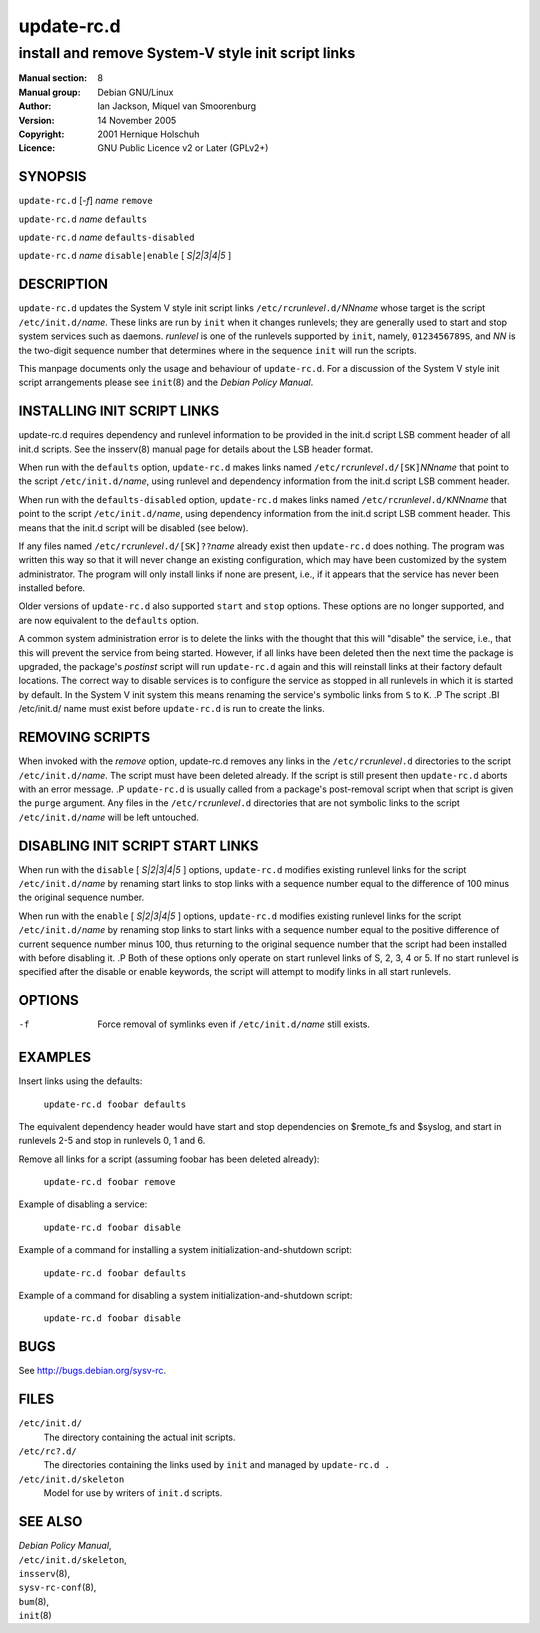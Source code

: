 ===================
 update-rc.d
===================

---------------------------------------------------------
install and remove System-V style init script links
---------------------------------------------------------

:Manual section: 8
:Manual group: Debian GNU/Linux
:Author:
    Ian Jackson,
    Miquel van Smoorenburg

:Version:   14 November 2005
:Copyright: 2001 Hernique Holschuh
:Licence:   GNU Public Licence v2 or Later (GPLv2+)


SYNOPSIS
=========

``update-rc.d`` [*-f*] *name* ``remove``

``update-rc.d`` *name* ``defaults``

``update-rc.d`` *name* ``defaults-disabled``

``update-rc.d`` *name* ``disable|enable`` [ *S|2|3|4|5* ]


DESCRIPTION
===========

``update-rc.d`` updates the System V style init script links
``/etc/rc``\ *runlevel*\ ``.d/``\ *NNname*
whose target is the script
``/etc/init.d/``\ *name*.
These links are run by
``init``
when it changes runlevels; they are generally used to start and stop
system services such as daemons.
*runlevel*
is one of the runlevels supported by
``init``, namely, ``0123456789S``, and
*NN*
is the two-digit sequence number that determines where in the sequence
``init``
will run the scripts.

This manpage documents only the usage and behaviour of
``update-rc.d``.
For a discussion of the System V style init script arrangements please
see
``init``\(8)
and the
*Debian Policy Manual*.


INSTALLING INIT SCRIPT LINKS
============================

update-rc.d requires dependency and runlevel information to be
provided in the init.d script LSB comment header of all init.d scripts.
See the insserv(8) manual page for details about the LSB header format.

When run with the
``defaults``
option,
``update-rc.d``
makes links named
``/etc/rc``\ *runlevel*\ ``.d/[SK]``\ *NNname*
that point to the script
``/etc/init.d/``\ *name*,
using runlevel and dependency information from the init.d script LSB
comment header.

When run with the
``defaults-disabled``
option,
``update-rc.d``
makes links named
``/etc/rc``\ *runlevel*\ ``.d/K``\ *NNname*
that point to the script
``/etc/init.d/``\ *name*,
using dependency information from the init.d script LSB comment header.
This means that the init.d script will be disabled (see below).

If any files named
``/etc/rc``\ *runlevel*\ ``.d/[SK]??``\ *name*
already exist then
``update-rc.d``
does nothing.
The program was written this way so that it will never
change an existing configuration, which may have been
customized by the system administrator.
The program will only install links if none are present,
i.e.,
if it appears that the service has never been installed before.

Older versions of
``update-rc.d``
also supported
``start``
and
``stop``
options.  These options are no longer supported, and are now
equivalent to the
``defaults``
option.

A common system administration error is to delete the links
with the thought that this will "disable" the service, i.e.,
that this will prevent the service from being started.
However, if all links have been deleted then the next time
the package is upgraded, the package's
*postinst*
script will run
``update-rc.d``
again and this will reinstall links at their factory default locations.
The correct way to disable services is to configure the
service as stopped in all runlevels in which it is started by default.
In the System V init system this means renaming
the service's symbolic links
from ``S`` to ``K``.
.P
The script
.BI /etc/init.d/ name
must exist before
``update-rc.d``
is run to create the links.

REMOVING SCRIPTS
================

When invoked with the
*remove*
option, update-rc.d removes any links in the
``/etc/rc``\ *runlevel*\ ``.d``
directories to the script
``/etc/init.d/``\ *name*.
The script must have been deleted already.
If the script is still present then
``update-rc.d``
aborts with an error message.
.P
``update-rc.d``
is usually called from a package's post-removal script when that
script is given the
``purge``
argument.
Any files in the
``/etc/rc``\ *runlevel*\ ``.d``
directories that are not symbolic links to the script
``/etc/init.d/``\ *name*
will be left untouched.

DISABLING INIT SCRIPT START LINKS
=================================

When run with the
``disable`` [ *S|2|3|4|5* ]
options,
``update-rc.d``
modifies existing runlevel links for the script
``/etc/init.d/``\ *name*
by renaming start links to stop links with a sequence number equal
to the difference of 100 minus the original sequence number.

When run with the
``enable`` [ *S|2|3|4|5* ]
options,
``update-rc.d``
modifies existing runlevel links for the script
``/etc/init.d/``\ *name*
by renaming stop links to start links with a sequence number equal
to the positive difference of current sequence number minus 100, thus
returning to the original sequence number that the script had been
installed with before disabling it.
.P
Both of these options only operate on start runlevel links of S, 2,
3, 4 or 5. If no start runlevel is specified after the disable or enable
keywords, the script will attempt to modify links in all start runlevels.


OPTIONS
=======

-f
    Force removal of symlinks even if
    ``/etc/init.d/``\ *name*
    still exists.

EXAMPLES
========

Insert links using the defaults:

    ``update-rc.d foobar defaults``

The equivalent dependency header would have start and stop
dependencies on $remote_fs and $syslog, and start in
runlevels 2-5 and stop in runlevels 0, 1 and 6.


Remove all links for a script (assuming foobar has been deleted
already):

    ``update-rc.d foobar remove``

Example of disabling a service:

    ``update-rc.d foobar disable``

Example of a command for installing a system initialization-and-shutdown script:

    ``update-rc.d foobar defaults``

Example of a command for disabling a system initialization-and-shutdown script:

    ``update-rc.d foobar disable``

BUGS
====

See http://bugs.debian.org/sysv-rc.

FILES
=====


``/etc/init.d/``
    The directory containing the actual init scripts.

``/etc/rc?.d/``
    The directories containing the links used by ``init``
    and managed by ``update-rc.d .``

``/etc/init.d/skeleton``
    Model for use by writers of ``init.d`` scripts.

SEE ALSO
========

| *Debian Policy Manual*,
| ``/etc/init.d/skeleton``,
| ``insserv``\(8),
| ``sysv-rc-conf``\(8),
| ``bum``\(8),
| ``init``\(8)
